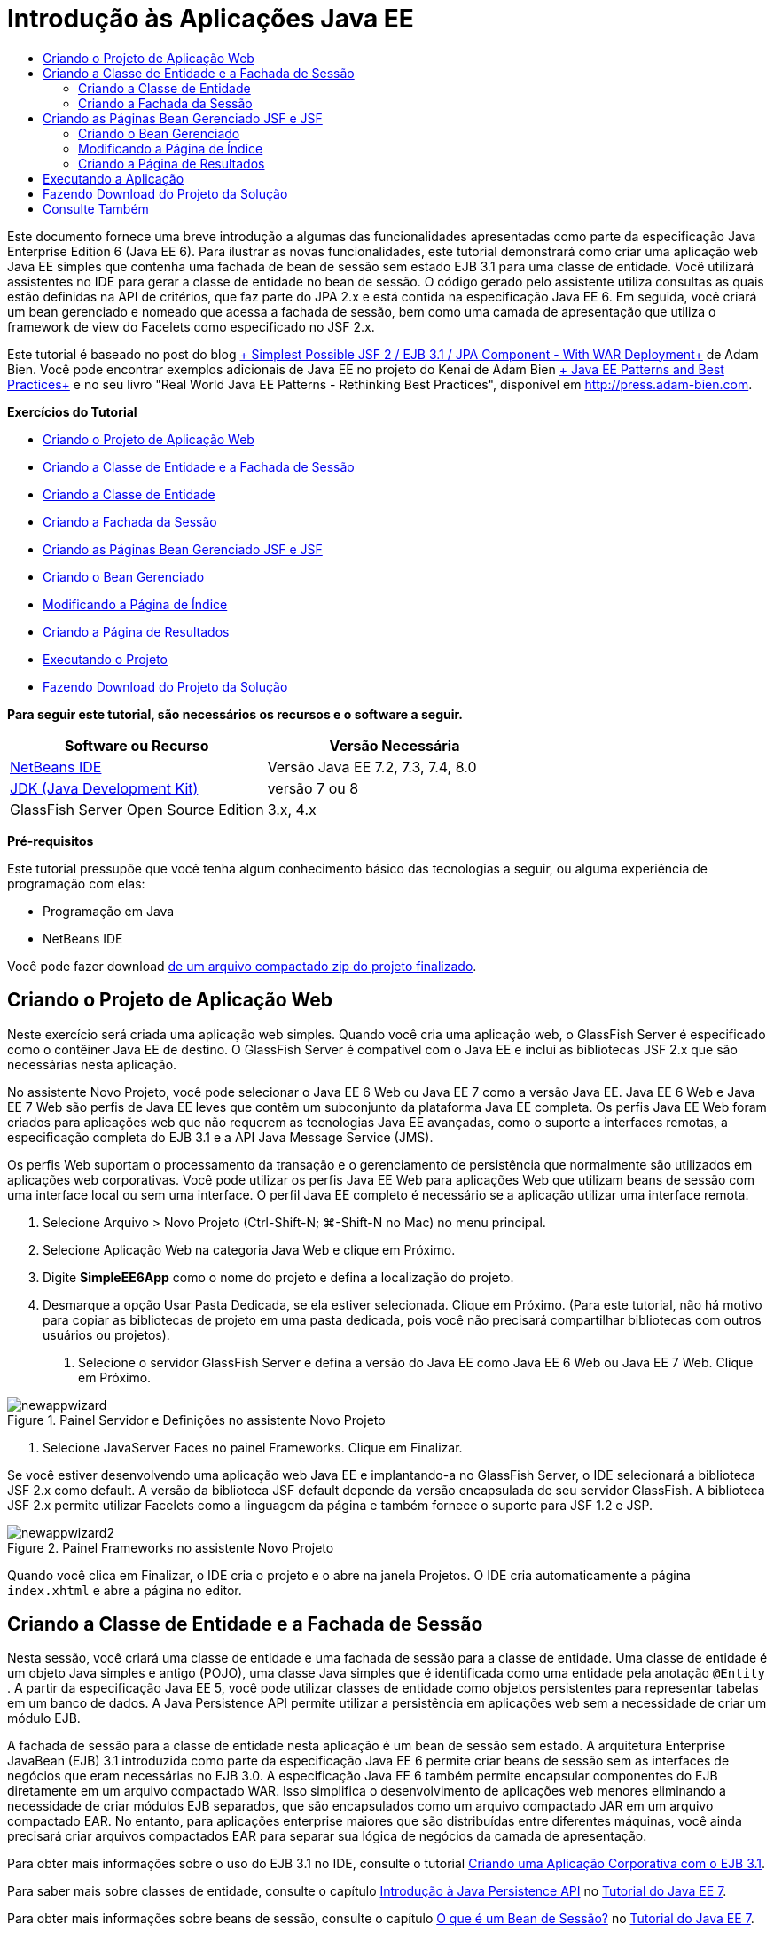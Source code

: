 // 
//     Licensed to the Apache Software Foundation (ASF) under one
//     or more contributor license agreements.  See the NOTICE file
//     distributed with this work for additional information
//     regarding copyright ownership.  The ASF licenses this file
//     to you under the Apache License, Version 2.0 (the
//     "License"); you may not use this file except in compliance
//     with the License.  You may obtain a copy of the License at
// 
//       http://www.apache.org/licenses/LICENSE-2.0
// 
//     Unless required by applicable law or agreed to in writing,
//     software distributed under the License is distributed on an
//     "AS IS" BASIS, WITHOUT WARRANTIES OR CONDITIONS OF ANY
//     KIND, either express or implied.  See the License for the
//     specific language governing permissions and limitations
//     under the License.
//

= Introdução às Aplicações Java EE
:jbake-type: tutorial
:jbake-tags: tutorials 
:markup-in-source: verbatim,quotes,macros
:jbake-status: published
:icons: font
:syntax: true
:source-highlighter: pygments
:toc: left
:toc-title:
:description: Introdução às Aplicações Java EE - Apache NetBeans
:keywords: Apache NetBeans, Tutorials, Introdução às Aplicações Java EE

Este documento fornece uma breve introdução a algumas das funcionalidades apresentadas como parte da especificação Java Enterprise Edition 6 (Java EE 6). Para ilustrar as novas funcionalidades, este tutorial demonstrará como criar uma aplicação web Java EE simples que contenha uma fachada de bean de sessão sem estado EJB 3.1 para uma classe de entidade. Você utilizará assistentes no IDE para gerar a classe de entidade no bean de sessão. O código gerado pelo assistente utiliza consultas as quais estão definidas na API de critérios, que faz parte do JPA 2.x e está contida na especificação Java EE 6. Em seguida, você criará um bean gerenciado e nomeado que acessa a fachada de sessão, bem como uma camada de apresentação que utiliza o framework de view do Facelets como especificado no JSF 2.x.

Este tutorial é baseado no post do blog link:http://www.adam-bien.com/roller/abien/entry/simplest_possible_jsf_2_ejb[+ Simplest Possible JSF 2 / EJB 3.1 / JPA Component - With WAR Deployment+] de Adam Bien. Você pode encontrar exemplos adicionais de Java EE no projeto do Kenai de Adam Bien link:http://kenai.com/projects/javaee-patterns[+ Java EE Patterns and Best Practices+] e no seu livro "Real World Java EE Patterns - Rethinking Best Practices", disponível em link:http://press.adam-bien.com[+http://press.adam-bien.com+].

*Exercícios do Tutorial*

* <<Exercise_1,Criando o Projeto de Aplicação Web>>
* <<Exercise_2,Criando a Classe de Entidade e a Fachada de Sessão>>
* <<Exercise_2a,Criando a Classe de Entidade>>
* <<Exercise_2b,Criando a Fachada da Sessão>>
* <<Exercise_3,Criando as Páginas Bean Gerenciado JSF e JSF>>
* <<Exercise_3a,Criando o Bean Gerenciado>>
* <<Exercise_3b,Modificando a Página de Índice>>
* <<Exercise_3c,Criando a Página de Resultados>>
* <<Exercise_4,Executando o Projeto>>
* <<Exercise_5,Fazendo Download do Projeto da Solução>>

*Para seguir este tutorial, são necessários os recursos e o software a seguir.*

|===
|Software ou Recurso |Versão Necessária 

|link:https://netbeans.org/downloads/index.html[+NetBeans IDE+] |Versão Java EE 7.2, 7.3, 7.4, 8.0 

|link:http://www.oracle.com/technetwork/java/javase/downloads/index.html[+JDK (Java Development Kit)+] |versão 7 ou 8 

|GlassFish Server Open Source Edition |3.x, 4.x 
|===

*Pré-requisitos*

Este tutorial pressupõe que você tenha algum conhecimento básico das tecnologias a seguir, ou alguma experiência de programação com elas:

* Programação em Java
* NetBeans IDE

Você pode fazer download link:https://netbeans.org/projects/samples/downloads/download/Samples/JavaEE/SimpleEE6App72.zip[+de um arquivo compactado zip do projeto finalizado+].


== Criando o Projeto de Aplicação Web

Neste exercício será criada uma aplicação web simples. Quando você cria uma aplicação web, o GlassFish Server é especificado como o contêiner Java EE de destino. O GlassFish Server é compatível com o Java EE e inclui as bibliotecas JSF 2.x que são necessárias nesta aplicação.

No assistente Novo Projeto, você pode selecionar o Java EE 6 Web ou Java EE 7 como a versão Java EE. Java EE 6 Web e Java EE 7 Web são perfis de Java EE leves que contêm um subconjunto da plataforma Java EE completa. Os perfis Java EE Web foram criados para aplicações web que não requerem as tecnologias Java EE avançadas, como o suporte a interfaces remotas, a especificação completa do EJB 3.1 e a API Java Message Service (JMS).

Os perfis Web suportam o processamento da transação e o gerenciamento de persistência que normalmente são utilizados em aplicações web corporativas. Você pode utilizar os perfis Java EE Web para aplicações Web que utilizam beans de sessão com uma interface local ou sem uma interface. O perfil Java EE completo é necessário se a aplicação utilizar uma interface remota.

1. Selecione Arquivo > Novo Projeto (Ctrl-Shift-N; ⌘-Shift-N no Mac) no menu principal.
2. Selecione Aplicação Web na categoria Java Web e clique em Próximo.
3. Digite *SimpleEE6App* como o nome do projeto e defina a localização do projeto.
4. Desmarque a opção Usar Pasta Dedicada, se ela estiver selecionada. Clique em Próximo.
(Para este tutorial, não há motivo para copiar as bibliotecas de projeto em uma pasta dedicada, pois você não precisará compartilhar bibliotecas com outros usuários ou projetos).


. Selecione o servidor GlassFish Server e defina a versão do Java EE como Java EE 6 Web ou Java EE 7 Web. Clique em Próximo.

image::images/newappwizard.png[title="Painel Servidor e Definições no assistente Novo Projeto"]



. Selecione JavaServer Faces no painel Frameworks. Clique em Finalizar.

Se você estiver desenvolvendo uma aplicação web Java EE e implantando-a no GlassFish Server, o IDE selecionará a biblioteca JSF 2.x como default. A versão da biblioteca JSF default depende da versão encapsulada de seu servidor GlassFish. A biblioteca JSF 2.x permite utilizar Facelets como a linguagem da página e também fornece o suporte para JSF 1.2 e JSP.

image::images/newappwizard2.png[title="Painel Frameworks no assistente Novo Projeto"]

Quando você clica em Finalizar, o IDE cria o projeto e o abre na janela Projetos. O IDE cria automaticamente a página  ``index.xhtml``  e abre a página no editor.


== Criando a Classe de Entidade e a Fachada de Sessão

Nesta sessão, você criará uma classe de entidade e uma fachada de sessão para a classe de entidade. Uma classe de entidade é um objeto Java simples e antigo (POJO), uma classe Java simples que é identificada como uma entidade pela anotação  ``@Entity`` . A partir da especificação Java EE 5, você pode utilizar classes de entidade como objetos persistentes para representar tabelas em um banco de dados. A Java Persistence API permite utilizar a persistência em aplicações web sem a necessidade de criar um módulo EJB.

A fachada de sessão para a classe de entidade nesta aplicação é um bean de sessão sem estado. A arquitetura Enterprise JavaBean (EJB) 3.1 introduzida como parte da especificação Java EE 6 permite criar beans de sessão sem as interfaces de negócios que eram necessárias no EJB 3.0. A especificação Java EE 6 também permite encapsular componentes do EJB diretamente em um arquivo compactado WAR. Isso simplifica o desenvolvimento de aplicações web menores eliminando a necessidade de criar módulos EJB separados, que são encapsulados como um arquivo compactado JAR em um arquivo compactado EAR. No entanto, para aplicações enterprise maiores que são distribuídas entre diferentes máquinas, você ainda precisará criar arquivos compactados EAR para separar sua lógica de negócios da camada de apresentação.

Para obter mais informações sobre o uso do EJB 3.1 no IDE, consulte o tutorial link:javaee-entapp-ejb.html[+Criando uma Aplicação Corporativa com o EJB 3.1+].

Para saber mais sobre classes de entidade, consulte o capítulo link:http://docs.oracle.com/javaee/7/tutorial/doc/persistence-intro.htm[+Introdução à Java Persistence API+] no link:http://download.oracle.com/javaee/7/tutorial/doc/[+Tutorial do Java EE 7+].

Para obter mais informações sobre beans de sessão, consulte o capítulo link:http://docs.oracle.com/javaee/7/tutorial/doc/ejb-intro002.htm[+O que é um Bean de Sessão?+] no link:http://download.oracle.com/javaee/7/tutorial/doc/[+Tutorial do Java EE 7+].


=== Criando a Classe de Entidade

Neste exercício, você utilizará o assistente Nova Classe de Entidade para criar uma classe de entidade persistente simples. Você também utilizará o assistente para criar uma unidade de persistência que define a origem dos dados e o gerenciador de entidade utilizado na aplicação. Você adicionará um campo na classe para representar os dados em sua tabela e gerar um getter e um setter para o novo campo.

Uma classe de entidade deve ter uma chave primária. Quando você cria a classe de entidade utilizando o assistente, o IDE gera, por default, o campo  ``id``  e anota o campo com a anotação  ``@Id``  para declarar o campo como a chave primária. O IDE também adiciona a anotação  ``@GeneratedValue``  e especifica a estratégia de geração de chave para o campo de id primário.

Utilizar a Java Persistence em seu projeto simplifica tremendamente o desenvolvimento da aplicação, removendo a necessidade de configurar os descritores de implantação para fornecer informações de mapeamento relacional de objeto para campos ou propriedades persistentes. Em vez disso, você pode utilizar anotações para definir essas propriedades diretamente em uma classe Java simples.

A persistência de entidade é gerenciada pela API EntityManager. A API EntityManager trata o contexto de persistência e cada contexto de persistência é um grupo de instâncias de entidade. Ao desenvolver a aplicação, você pode utilizar anotações em sua classe para especificar a instância do contexto de persistência das suas instâncias de entidade. O ciclo de vida das instâncias de entidade será então tratado pelo contêiner.

Para criar a classe de entidade, execute as seguintes etapas.

1. Clique com o botão direito do mouse no nó do projeto e selecione Novo > Outro.
2. Selecione Classe de Entidade na categoria Persistência. Clique em Próximo.
3. Digite *Message* como o nome da classe.
4. Digite *entities* para o Pacote.
5. Selecione Criar Unidade de Persistência. Clique em Próximo.
6. Selecione uma fonte de dados (por exemplo, selecione  ``jdbc/sample``  se desejar utilizar o JavaDB).

A fonte de dados para  ``jdbc/sample``  é incluída com o IDE ao instalar o IDE e o GlassFish Server, mas você pode especificar uma fonte de dados diferente se desejar utilizar um banco de dados diferente.

Você pode manter as outras opções default (nome da unidade de persistência, provedor da persistência EclipseLink). Confirme se a unidade de persistência está utilizando a Java Transaction API e se a Estratégia de Geração de Tabela é definida como Criar, para que as tabelas com base nas suas classes de entidade sejam criadas quando a aplicação é implantada.



. Clique em Finalizar no assistente Nova Classe de Entidade.

Quando você clica em Finalizar, o IDE cria a classe de entidade e abre a classe no editor. Você pode ver que o IDE gerou o campo de id  ``private Long id;``  e anotou o campo com  ``@Id``  e  ``@GeneratedValue(strategy = GenerationType.AUTO)`` .



. No editor, adicione o campo  ``mensagem``  (em negrito) abaixo do campo  ``id`` .

[source,java,subs="{markup-in-source}"]
----

private Long id;
*private String message;*
----


. Clique com o botão direito do mouse no editor e selecione Inserir Código (Alt-Insert; Ctrl+I no Mac) e, em seguida, selecione Getter e Setter.


. Na caixa de diálogo Gerar Getters e Setters, selecione o campo  ``mensagem``  e clique em Gerar.

O IDE gera os métodos getter e setter para o campo  ``mensagem`` .

image::images/getters-dialog.png[title="Assistente Criar Unidade de Persistência"]



. Salve as alterações.

A classe de entidade representa uma tabela no banco de dados. Quando você executa esta aplicação, uma tabela do banco de dados para Mensagem será criada automaticamente. A tabela conterá as colunas  ``id``  e  ``mensagem`` .

Se examinar a unidade de persistência no editor XML, verá que a aplicação utilizará a API de Transação Java (JTA) ( ``transaction-type="JTA"`` ). Isso especifica que a responsabilidade por gerenciar o ciclo de vida de entidades no contexto da persistência é designada ao contêiner. Isso resulta em menos código, porque o ciclo de vida da entidade é gerenciado pelo contêiner e não pela aplicação. Para obter mais informações sobre o uso de JTA para gerenciar transações, consulte a documentação da link:http://www.oracle.com/technetwork/java/javaee/jta/index.html[+API de Transação Java+].


=== Criando a Fachada da Sessão

Neste exercício você utilizará um assistente para criar uma fachada de sessão sem estado para a entidade Mensagem. A especificação EJB 3.1. declara que as interfaces de negócios para beans de sessão agora são opcionais. Nesta aplicação, onde o cliente que acessa o bean é um cliente local, você tem a opção de utilizar uma interface local ou uma view sem interface para expor o bean.

Para criar o bean da sessão, execute as seguintes etapas.

1. Clique com o botão direito do mouse no nó do projeto e selecione Novo > Outro.
2. Selecione Beans de Sessão para Classes de Entidade na categoria Enterprise JavaBeans. Clique em Próximo.
3. Selecione a entidade  ``Mensagem``  e clique em Adicionar. Clique em Próximo.
4. Digite *boundary* para o pacote. Clique em Finalizar.

Observe que não foi necessário criar uma interface de negócios para o bean de sessão. Em vez disso, nessa aplicação, o bean será exposto a um bean gerenciado local utilizando uma view sem interface.

image::images/sessionwizard.png[title="Assistente Beans de Sessão para Classes de Entidade"]

Quando você clica em Finalizar, o IDE gera a classe de fachada da sessão  ``MessageFacade.java``  e  ``AbstractFacade.java``  e abre os arquivos no editor. Como podemos ver no código gerado, a anotação  ``@Stateless``  é usada para declarar a classe  ``MessageFacade.java``  como um componente de bean de sessão sem estado.  ``MessageFacade.java``  estende  ``AbstractFacade.java`` , que contém a lógica de negócio e gerencia a transação.


[source,java,subs="{markup-in-source}"]
----

@Stateless
public class MessageFacade extends AbstractFacade<Message> {
    @PersistenceContext(unitName = "SimpleEE6AppPU")
    private EntityManager em;
            
----

Quando você cria a fachada para a entidade utilizando o assistente, como default, o IDE adiciona a anotação  ``PersistenceContext``  ( ``@PersistenceContext(unitName = "SimpleEE6AppPU")`` ) para injetar recurso de gerenciador de entidades no componente do bean de sessão e para especificar o nome da unidade de persistência. Neste exemplo, o nome da unidade de persistência é explicitamente declarado, mas o nome é opcional se a aplicação tiver somente uma unidade de persistência.

O IDE também gera métodos em  ``AbstractFacade.java``  para criar, editar, remover e localizar entidades. A API EntityManager define os métodos que são utilizados para interagir com o contexto da persistência. Você pode ver que o IDE gera alguns métodos de consulta default usados com frequência que podem ser utilizados para localizar objetos de entidade. Os métodos  ``findAll`` ,  ``findRange``  e  ``count``  utilizam os métodos definidos na API Critérios para criar consultas. A API Critérios faz parte da especificação JPA 2.x, que está incluída na especificação Java EE 6.


== Criando as Páginas Bean Gerenciado JSF e JSF

Nesta seção, você criará a camada de apresentação para a aplicação utilizando o JavaServer Faces (JSF) 2.x e um backing bean gerenciado que é utilizado pelas páginas JSF. A especificação JSF 2.x adiciona o suporte para Facelets, como a tecnologia de exibição preferencial para aplicações com base em JSF. Começando com o JSF 2.x, você também poderá utilizar a anotação  ``@ManagedBean``  em seu código-fonte para declarar uma classe como bean gerenciado. Não é mais necessário adicionar entradas no arquivo  ``faces-config.xml``  para declarar beans gerenciados JSF. Você pode utilizar nomes de beans em páginas JSF para acessar métodos no bean gerenciado.

Para obter mais informações sobre o suporte do IDE para a especificação JavaServer Faces 2.x, consulte link:../web/jsf20-support.html[+Suporte JSF 2.x no NetBeans IDE+].

Para obter mais informações sobre a especificação JavaServer Faces 2.x, consulte o capítulo link:http://docs.oracle.com/javaee/7/tutorial/doc/jsf-intro.htm[+Tecnologia do JavaServer Faces+] no Tutorial Java EE 7.


=== Criando o Bean Gerenciado

Neste exercício, será criado um bean gerenciado JSF simples, que é utilizado para acessar a fachada de sessão. A especificação do JSF 2.x permite utilizar anotações em uma classe do bean para identificá-la como um bean gerenciado pelo JSF e especificar o escopo e um nome para o bean.

Para criar o bean gerenciado, execute as seguintes etapas:

1. Clique com o botão direito do mouse no nó do projeto e selecione Novo > Outro.
2. Selecione Bean Gerenciado pelo JSF na categoria JavaServer Faces. Clique em Próximo.
3. Digite *MessageView* para o Nome da Classe.

Você utilizará o bean gerenciado de nome  ``MessageView``  como o valor para  ``inputText``  e  ``commandButton``  na página JSF  ``index.xhtml``  ao chamar métodos no bean.



. Digite *my.presentation* para o Pacote.


. Digite *MessageView* para o Nome que será utilizado para o bean gerenciado.

NOTE:  Quando você cria um bean gerenciado utilizando o assistente, o IDE designará, por default, um nome para o bean, com base no nome da classe bean com uma letra minúscula. Para este tutorial e para fins de demonstração, você designa explicitamente ao bean um nome que começa com uma letra maiúscula. Ao referenciar o bean nas páginas JSF, você usará  ``MessageView`` , em vez de  ``messageView`` . Se você não tiver designado o nome explicitamente, deverá usar  ``messageView``  default na página JSF.



. Defina Escopo como Requisição. Clique em Finalizar.

image::images/newjsfbean.png[title="Novo assistente de Bean Gerenciado pelo JSF"]

Quando você clicar em Finalizar, o IDE gerará a classe bean e abrirá a classe no editor. Na janela Projetos, você verá os seguintes arquivos.

image::images/projectswindow.png[title="Janela Projeto que mostra estrutura de arquivos"]

No editor, você pode ver que o IDE adicionou as anotações  ``@ManagedBean``  e  ``@RequestScoped``  e o nome do bean.


[source,java,subs="{markup-in-source}"]
----

@ManagedBean(name="MessageView")
@RequestScoped
public class MessageView {

    /** Creates a new instance of MessageView */
    public MessageView() {
    }

}

----

Agora, você adicionará uma anotação  ``@EJB``  será adicionada para utilizar injeção de dependência para obter uma referência ao bean de sessão MessageFacade. Você também chamará os métodos  ``findAll``  e  ``create``  que estão expostos na fachada. A funcionalidade autocompletar código do IDE pode ajudá-lo enquanto você digita os métodos.

1. Clique com o botão direito do mouse no editor, selecione Inserir Código (Alt-Insert; Ctrl-I no Mac) e Chamar Enterprise Bean no menu pop-up.
2. Selecione MessagFacade na caixa de diálogo Chamar Enterprise Bean. Clique em OK.

image::images/callbean.png[title="Caixa de diálogo Chamar Enterprise Bean"]

Quando você clica em OK, o IDE adiciona o seguinte código (em negrito) para injetar o bean.


[source,java,subs="{markup-in-source}"]
----

public class MessageView {

    /** Creates a new instance of MessageView */
    public MessageView() {
    }

    // Injects the MessageFacade session bean using the @EJB annotation
    *@EJB
    private MessageFacade messageFacade;*
}

----


. Adicione o código a seguir para criar uma nova instância.

[source,java,subs="{markup-in-source}"]
----

/** Creates a new instance of MessageView */
    public MessageView() {
       this.message = new Message();
    }
----


. Adicione o seguinte código à classe.

[source,java,subs="{markup-in-source}"]
----

    // Creates a new field
    private Message message;


    // Calls getMessage to retrieve the message
    public Message getMessage() {
       return message;
    }

    // Returns the total number of messages
    public int getNumberOfMessages(){
       return messageFacade.findAll().size();
    }

    // Saves the message and then returns the string "theend"
    public String postMessage(){
       this.messageFacade.create(message);
       return "theend";
    }

----


. Clique com o botão direito do mouse no editor, selecione Corrigir Importações (Alt-Shift-I; ⌘-Shift-I no Mac) e salve as alterações.

Você pode utilizar a funcionalidade para autocompletar código no editor para ajudar a digitar seu código.

Observe que o método  ``postMessage``  retorna a string "theend". A especificação JSF 2.x permite a utilização de regras de navegação implícitas em aplicações que utilizam a tecnologia Facelets. Nesta aplicação, não há regras de navegação configuradas em  ``faces-config.xml`` . Em vez disso, o handler de navegação tentará localizar a página adequada na aplicação. Neste caso, o handler de navegação tentará localizar uma página nomeada  ``theend.xhtml``  quando o método  ``postMessage``  for chamado.


=== Modificando a Página de Índice

Neste exercício, você fará algumas alterações simples na página  ``index.xhtml``  para adicionar alguns componentes de interface do usuário. Você adicionará um form com um campo de entrada de texto e um botão.

1. Abra o  ``index.xhtml``  no editor.
2. Modifique o arquivo para adicionar o seguinte form simples entre as tags  ``<h:body>`` .

[source,xml,subs="{markup-in-source}"]
----

<h:body>
    *<f:view>
        <h:form>
            <h:outputLabel value="Message:"/><h:inputText value="#{MessageView.message.message}"/>
            <h:commandButton action="#{MessageView.postMessage}" value="Post Message"/>
        </h:form>
    </f:view>*
</h:body>
----

A funcionalidade autocompletar código JSF pode ajudá-lo ao digitar o código.

image::images/jsfcodecompletion1.png[title="Autocompletar código no editor de código-fonte"]

NOTE:  Se você copiar e colar o código no arquivo, receberá uma advertência na margem esquerda ao lado da linha que contém  ``<f:view>`` . Você pode colocar o cursor de inserção na linha e digitar Alt-Espaço para abrir a dica sobre como resolver o erro. A dica informa que é necessário adicionar a declaração de biblioteca  ``xmlns:f="http://xmlns.jcp.org/jsf/core"`` .



. Salve as alterações.

Os componentes  ``inputText``  e  ``commandButton``  chamarão os métodos no bean gerenciado JSF nomeado  ``MessageView`` . O método  ``postMessage``  retornará "theend" e o handler de navegação procurará por uma página nomeada  ``theend.xhtml`` .


=== Criando a Página de Resultados

Neste exercício, você criará a página JSF  ``theend.xhtml`` . A página será exibida quando o usuário clicar no botão Postar Mensagem no  ``index.xhtml``  e chamar o método  ``postMessage``  no bean gerenciado JSF.

1. Clique com o botão direito do mouse no nó do projeto e selecione Novo > Outro.
2. Selecione a Página JSF na categoria JavaServer Faces. Clique em Próximo.
3. Digite *theend* como o Nome do Arquivo.
4. Certifique-se de que a opção Facelets esteja selecionada. Clique em Finalizar.

image::images/result-jsf-page.png[title="Criando o arquivo JSF theend no assistente Novo Arquivo JSF"]



. Modifique o arquivo digitando o seguinte entre as tags <h:body>.

[source,xml,subs="{markup-in-source}"]
----

<h:body>
    *<h:outputLabel value="Thanks! There are "/>
    <h:outputText value="#{MessageView.numberOfMessages}"/>
    <h:outputLabel value=" messages!"/>*
</h:body>
----

Quando você começa a digitar, o IDE adiciona automaticamente a definição de biblioteca de tags  ``xmlns:h="http://xmlns.jcp.org/jsf/html"``  ao arquivo para os elementos JSF.


== Executando a Aplicação

Você agora finalizou a codificação da aplicação. Agora você pode testar a aplicação no browser.

1. Clique com o botão direito do mouse no nó na janela Projetos e selecione Executar.

Quando você seleciona Executar, o IDE constrói e implanta a aplicação e abre o  ``index.xhtml``  no browser.



. Digite uma mensagem no campo de texto. Clique em Postar Mensagem. 

image::images/browser1.png[title="Aplicação no browser"]

Quando você clica em Postar Mensagem, a mensagem será salva no banco de dados e o número de mensagens será recuperado e exibido.

image::images/browser2.png[title="Aplicação no browser mostrando resultados"] 


== Fazendo Download do Projeto da Solução

Você pode fazer o download dos projetos de amostra usados neste tutorial das seguintes formas:

* Faça download link:https://netbeans.org/projects/samples/downloads/download/Samples/JavaEE/SimpleEE6App72.zip[+de um arquivo compactado zip do projeto finalizado+].
* Faça o check-out do código-fonte do projeto das Amostras do NetBeans ao executar as etapas a seguir:
1. Escolha Equipe > Subversion > Efetuar check-out no menu principal.
2. Na caixa de diálogo Efetuar Check-out, insira o Repositório URL a seguir:
 ``https://svn.netbeans.org/svn/samples~samples-source-code`` 
Clique em Próximo.


. Clique em Procurar para abrir a caixa de diálogo Procurar Pastas do Repositório.


. Expanda o nó de raiz e selecione *samples/javaee/SimpleEE6App*. Clique em OK.


. Especifique a Pasta Local para o códigos-fonte (a pasta local precisa estar vazia).


. Clique em Finalizar.

Quando você clica em Finalizar, o IDE inicializa a pasta local como um repositório Subversion e verifica os códigos-fonte do projeto.



. Clique em Abrir Projeto na caixa de diálogo exibida quando o check-out for concluído.

*Observações.*

* É necessário um cliente Subversion para verificar os códigos-fonte. Para saber mais sobre a instalação do Subversion, consulte a seção link:../ide/subversion.html#settingUp[+Configurando o Subversion+] no link:../ide/subversion.html[+Guia do Subversion no NetBeans IDE+].


link:/about/contact_form.html?to=3&subject=Feedback:%20Getting%20Started%20with%20Java%20EE%206%20Applications[+Enviar Feedback neste Tutorial+]



== Consulte Também

Para obter mais informações sobre o uso do NetBeans IDE para desenvolver aplicações Java EE, consulte os seguintes recursos:

* link:javaee-intro.html[+Introdução à Tecnologia Java EE+]
* link:../web/jsf20-support.html[+Suporte a JSF 2.x no NetBeans IDE+]
* link:../../trails/java-ee.html[+Trilha de Aprendizado do Java EE e Java Web+]

Você pode encontrar mais informações sobre o uso das tecnologias Java EE 6 para desenvolver aplicações no link:http://download.oracle.com/javaee/7/tutorial/doc/[+Tutorial do Java EE 7+].

Para enviar comentários e sugestões, obter suporte e se manter informado sobre os mais recentes desenvolvimentos das funcionalidades de desenvolvimento do Java EE do NetBeans IDE, link:../../../community/lists/top.html[+inscreva-se na lista de correspondência de nbj2ee+].

